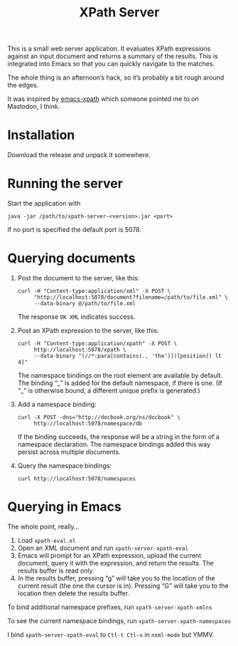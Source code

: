 #+TITLE: XPath Server

This is a small web server application. It evaluates XPath expressions against
an input document and returns a summary of the results. This is integrated into
Emacs so that you can quickly navigate to the matches.

The whole thing is an afternoon’s hack, so it’s probably a bit rough around the
edges.

It was inspired by [[https://github.com/BMarkmann/emacs-xpath][emacs-xpath]] which someone pointed me to on Mastodon, I think.

* Installation
:PROPERTIES:
:CUSTOM_ID: h-B08CC81D-F852-4EA2-8B48-DB7BAE815207
:END:

Download the release and unpack it somewhere.

* Running the server
:PROPERTIES:
:CUSTOM_ID: h-A84E0E38-DE46-42CE-8D5C-2863DA8F6815
:END:

Start the application with

#+BEGIN_SRC
java -jar /path/to/xpath-server-<version>.jar <port>
#+END_SRC

If no port is specified the default port is 5078.

* Querying documents
:PROPERTIES:
:CUSTOM_ID: h-7AF0DA7A-27DB-4980-A96B-51D1F2257B0B
:END:

1. Post the document to the server, like this:

   #+BEGIN_SRC
   curl -H "Content-type:application/xml" -X POST \
        "http://localhost:5078/document?filename=/path/to/file.xml" \
        --data-binary @/path/to/file.xml
   #+END_SRC

   The response ~OK XML~ indicates success.

2. Post an XPath expression to the server, like this:

   #+BEGIN_SRC
   curl -H "Content-type:application/xpath" -X POST \
        http://localhost:5078/xpath \
        --data-binary "(//*:para[contains(., 'the')])[position() lt 4]"
   #+END_SRC

   The namespace bindings on the root element are available by default. The binding
   “_” is added for the default namespace, if there is one. (If “_” is otherwise bound,
   a different unique prefix is generated.)

3. Add a namespace binding:

   #+BEGIN_SRC
   curl -X POST -dns="http://docbook.org/ns/docbook" \
        http://localhost:5078/namespace/db
   #+END_SRC

   If the binding succeeds, the response will be a string in the form of a
   namespace declaration. The namespace bindings added this way persist across
   multiple documents.

4. Query the namespace bindings:

   #+BEGIN_SRC
   curl http://localhost:5078/namespaces
   #+END_SRC

* Querying in Emacs
:PROPERTIES:
:CUSTOM_ID: h-1141B932-3112-4594-9DE1-6FCD4BD5C2E7
:END:

The whole point, really…

1. Load ~xpath-eval.el~
2. Open an XML document and run ~xpath-server-xpath-eval~
3. Emacs will prompt for an XPath expression, upload the current document, query
   it with the expression, and return the results. The results buffer is read only.
4. In the results buffer, pressing “g” will take you to the location of the
   current result (the one the cursor is in). Pressing “G” will take you to the
   location then delete the results buffer.

To bind additional namespace prefixes, run ~xpath-server-xpath-xmlns~

To see the current namespace bindings, run ~xpath-server-xpath-namespaces~

I bind ~xpath-server-xpath-eval~ to ~Ctl-t Ctl-x~ in ~nxml-mode~ but YMMV.
